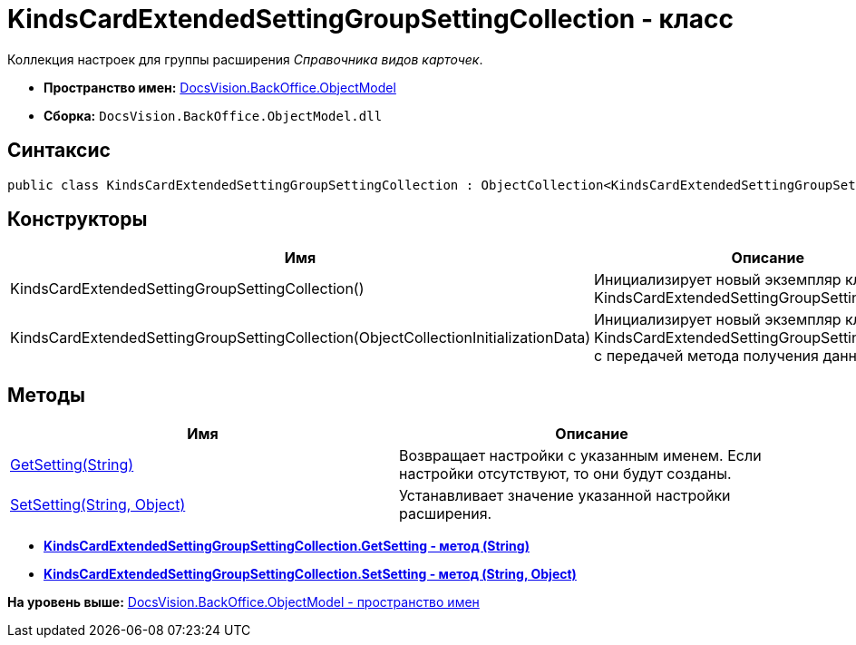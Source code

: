 = KindsCardExtendedSettingGroupSettingCollection - класс

Коллекция настроек для группы расширения [.dfn .term]_Справочника видов карточек_.

* [.keyword]*Пространство имен:* xref:ObjectModel_NS.adoc[DocsVision.BackOffice.ObjectModel]
* [.keyword]*Сборка:* [.ph .filepath]`DocsVision.BackOffice.ObjectModel.dll`

== Синтаксис

[source,pre,codeblock,language-csharp]
----
public class KindsCardExtendedSettingGroupSettingCollection : ObjectCollection<KindsCardExtendedSettingGroupSetting>
----

== Конструкторы

[cols=",",options="header",]
|===
|Имя |Описание
|KindsCardExtendedSettingGroupSettingCollection() |Инициализирует новый экземпляр класса KindsCardExtendedSettingGroupSettingCollection.
|KindsCardExtendedSettingGroupSettingCollection(ObjectCollectionInitializationData) |Инициализирует новый экземпляр класса KindsCardExtendedSettingGroupSettingCollection с передачей метода получения данных.
|===

== Методы

[cols=",",options="header",]
|===
|Имя |Описание
|xref:KindsCardExtendedSettingGroupSettingCollection.GetSetting_MT.adoc[GetSetting(String)] |Возвращает настройки с указанным именем. Если настройки отсутствуют, то они будут созданы.
|xref:KindsCardExtendedSettingGroupSettingCollection.SetSetting_MT.adoc[SetSetting(String, Object)] |Устанавливает значение указанной настройки расширения.
|===

* *xref:../../../../api/DocsVision/BackOffice/ObjectModel/KindsCardExtendedSettingGroupSettingCollection.GetSetting_MT.adoc[KindsCardExtendedSettingGroupSettingCollection.GetSetting - метод (String)]* +
* *xref:../../../../api/DocsVision/BackOffice/ObjectModel/KindsCardExtendedSettingGroupSettingCollection.SetSetting_MT.adoc[KindsCardExtendedSettingGroupSettingCollection.SetSetting - метод (String, Object)]* +

*На уровень выше:* xref:../../../../api/DocsVision/BackOffice/ObjectModel/ObjectModel_NS.adoc[DocsVision.BackOffice.ObjectModel - пространство имен]

